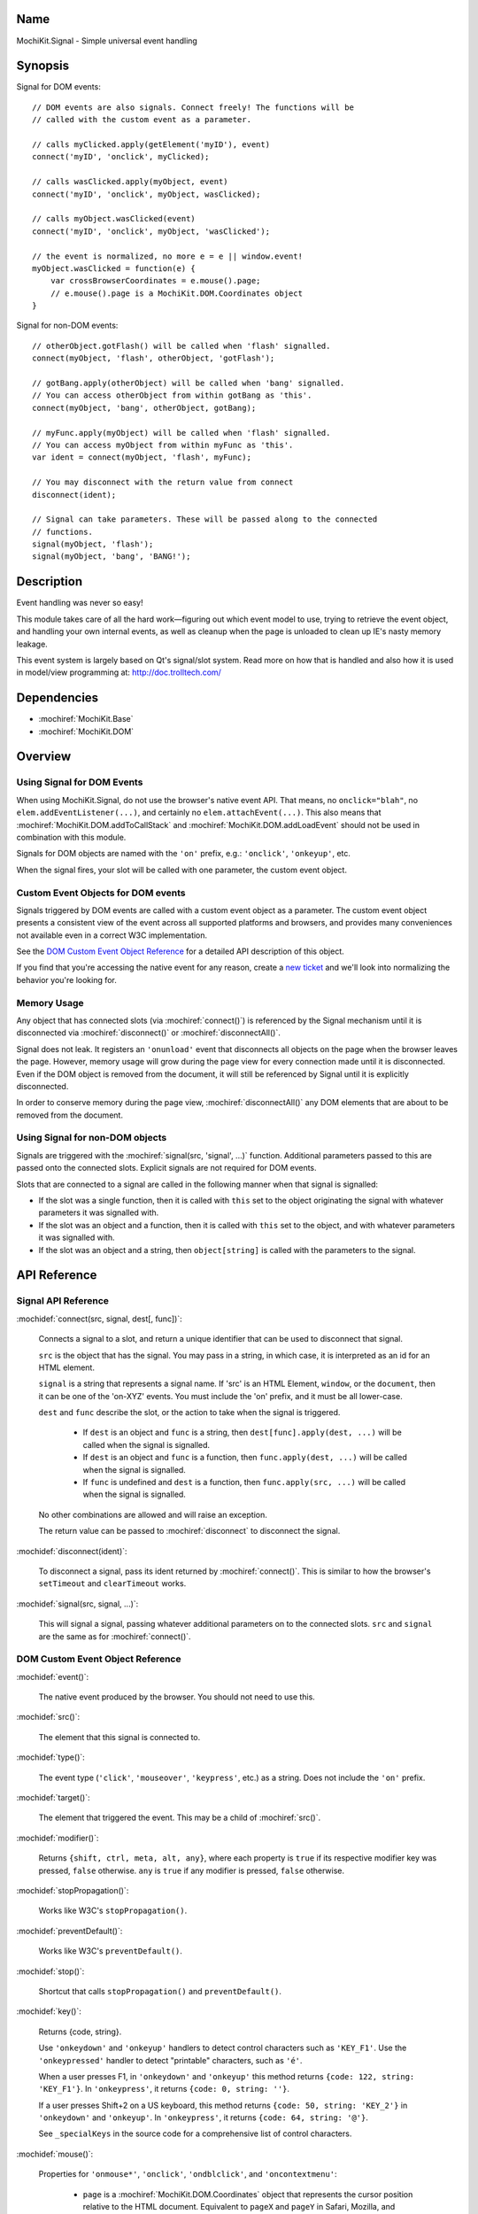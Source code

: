 .. title:: MochiKit.Signal - Simple universal event handling
.. |---| unicode:: U+2014  .. em dash, trimming surrounding whitespace
   :trim:

Name
====

MochiKit.Signal - Simple universal event handling


Synopsis
========

Signal for DOM events::

    // DOM events are also signals. Connect freely! The functions will be
    // called with the custom event as a parameter.

    // calls myClicked.apply(getElement('myID'), event)
    connect('myID', 'onclick', myClicked);

    // calls wasClicked.apply(myObject, event)
    connect('myID', 'onclick', myObject, wasClicked);

    // calls myObject.wasClicked(event)
    connect('myID', 'onclick', myObject, 'wasClicked');    

    // the event is normalized, no more e = e || window.event!
    myObject.wasClicked = function(e) {
        var crossBrowserCoordinates = e.mouse().page;
        // e.mouse().page is a MochiKit.DOM.Coordinates object
    }


Signal for non-DOM events::

    // otherObject.gotFlash() will be called when 'flash' signalled.
    connect(myObject, 'flash', otherObject, 'gotFlash');

    // gotBang.apply(otherObject) will be called when 'bang' signalled.
    // You can access otherObject from within gotBang as 'this'.
    connect(myObject, 'bang', otherObject, gotBang);

    // myFunc.apply(myObject) will be called when 'flash' signalled.
    // You can access myObject from within myFunc as 'this'.
    var ident = connect(myObject, 'flash', myFunc);

    // You may disconnect with the return value from connect
    disconnect(ident);

    // Signal can take parameters. These will be passed along to the connected
    // functions.
    signal(myObject, 'flash');
    signal(myObject, 'bang', 'BANG!');


Description
===========

Event handling was never so easy!

This module takes care of all the hard work |---| figuring out which event
model to use, trying to retrieve the event object, and handling your own
internal events, as well as cleanup when the page is unloaded to clean up IE's
nasty memory leakage.

This event system is largely based on Qt's signal/slot system. Read more on
how that is handled and also how it is used in model/view programming at:
http://doc.trolltech.com/


Dependencies
============

- :mochiref:`MochiKit.Base`
- :mochiref:`MochiKit.DOM`


Overview
========

Using Signal for DOM Events
---------------------------

When using MochiKit.Signal, do not use the browser's native event API. That
means, no ``onclick="blah"``, no ``elem.addEventListener(...)``, and certainly
no ``elem.attachEvent(...)``. This also means that
:mochiref:`MochiKit.DOM.addToCallStack` and
:mochiref:`MochiKit.DOM.addLoadEvent` should not be used in combination with
this module.

Signals for DOM objects are named with the ``'on'`` prefix, e.g.:
``'onclick'``, ``'onkeyup'``, etc.

When the signal fires, your slot will be called with one parameter, the custom
event object.


Custom Event Objects for DOM events
-----------------------------------

Signals triggered by DOM events are called with a custom event object as a
parameter. The custom event object presents a consistent view of the event
across all supported platforms and browsers, and provides many conveniences
not available even in a correct W3C implementation.

See the `DOM Custom Event Object Reference`_ for a detailed API description
of this object.

If you find that you're accessing the native event for any reason, create a
`new ticket`_ and we'll look into normalizing the behavior you're looking for.

.. _`new ticket`: http://trac.mochikit.com/newticket
.. _`Safari bug 6595`: http://bugzilla.opendarwin.org/show_bug.cgi?id=6595
.. _`Safari bug 7790`: http://bugzilla.opendarwin.org/show_bug.cgi?id=7790


Memory Usage
------------

Any object that has connected slots (via :mochiref:`connect()`) is referenced
by the Signal mechanism until it is disconnected via :mochiref:`disconnect()`
or :mochiref:`disconnectAll()`.

Signal does not leak. It registers an ``'onunload'`` event that disconnects all
objects on the page when the browser leaves the page. However, memory usage
will grow during the page view for every connection made until it is
disconnected. Even if the DOM object is removed from the document, it
will still be referenced by Signal until it is explicitly disconnected.

In order to conserve memory during the page view, :mochiref:`disconnectAll()`
any DOM elements that are about to be removed from the document.


Using Signal for non-DOM objects
--------------------------------

Signals are triggered with the :mochiref:`signal(src, 'signal', ...)`
function. Additional parameters passed to this are passed onto the
connected slots. Explicit signals are not required for DOM events.

Slots that are connected to a signal are called in the following manner
when that signal is signalled:

-   If the slot was a single function, then it is called with ``this`` set
    to the object originating the signal with whatever parameters it was
    signalled with.

-   If the slot was an object and a function, then it is called with
    ``this`` set to the object, and with whatever parameters it was
    signalled with.

-   If the slot was an object and a string, then ``object[string]`` is
    called with the parameters to the signal.


API Reference
=============


Signal API Reference
--------------------

:mochidef:`connect(src, signal, dest[, func])`:

    Connects a signal to a slot, and return a unique identifier that can be
    used to disconnect that signal.

    ``src`` is the object that has the signal. You may pass in a string, in
    which case, it is interpreted as an id for an HTML element.

    ``signal`` is a string that represents a signal name. If 'src' is an HTML
    Element, ``window``, or the ``document``, then it can be one of the
    'on-XYZ' events. You must include the 'on' prefix, and it must be all
    lower-case.

    ``dest`` and ``func`` describe the slot, or the action to take when the
    signal is triggered.

        -   If ``dest`` is an object and ``func`` is a string, then
            ``dest[func].apply(dest, ...)`` will be called when the signal
            is signalled.

        -   If ``dest`` is an object and ``func`` is a function, then
            ``func.apply(dest, ...)`` will be called when the signal is
            signalled.

        -   If ``func`` is undefined and ``dest`` is a function, then
            ``func.apply(src, ...)`` will be called when the signal is
            signalled.

    No other combinations are allowed and will raise an exception.

    The return value can be passed to :mochiref:`disconnect` to disconnect
    the signal.


:mochidef:`disconnect(ident)`:

    To disconnect a signal, pass its ident returned by :mochiref:`connect()`.
    This is similar to how the browser's ``setTimeout`` and ``clearTimeout``
    works.


:mochidef:`signal(src, signal, ...)`:

    This will signal a signal, passing whatever additional parameters on to
    the connected slots. ``src`` and ``signal`` are the same as for
    :mochiref:`connect()`.


DOM Custom Event Object Reference
---------------------------------

:mochidef:`event()`:

    The native event produced by the browser. You should not need to use this.


:mochidef:`src()`:

    The element that this signal is connected to.


:mochidef:`type()`:

    The event type (``'click'``, ``'mouseover'``, ``'keypress'``, etc.) as a
    string. Does not include the ``'on'`` prefix.


:mochidef:`target()`:

    The element that triggered the event. This may be a child of
    :mochiref:`src()`.


:mochidef:`modifier()`:

    Returns ``{shift, ctrl, meta, alt, any}``, where each property is ``true``
    if its respective modifier key was pressed, ``false`` otherwise. ``any``
    is ``true`` if any modifier is pressed, ``false`` otherwise.
    

:mochidef:`stopPropagation()`:

    Works like W3C's ``stopPropagation()``.
    

:mochidef:`preventDefault()`:

    Works like W3C's ``preventDefault()``.
    

:mochidef:`stop()`:

    Shortcut that calls ``stopPropagation()`` and ``preventDefault()``.


:mochidef:`key()`:

    Returns {code, string}.
    
    Use ``'onkeydown'`` and ``'onkeyup'`` handlers to detect control
    characters such as ``'KEY_F1'``. Use the ``'onkeypressed'`` handler to
    detect "printable" characters, such as ``'é'``.
    
    When a user presses F1, in ``'onkeydown'`` and ``'onkeyup'`` this method
    returns ``{code: 122, string: 'KEY_F1'}``. In ``'onkeypress'``, it returns
    ``{code: 0, string: ''}``.
    
    If a user presses Shift+2 on a US keyboard, this method returns
    ``{code: 50, string: 'KEY_2'}`` in ``'onkeydown'`` and ``'onkeyup'``.
    In ``'onkeypress'``, it returns ``{code: 64, string: '@'}``.
        
    See ``_specialKeys`` in the source code for a comprehensive list of
    control characters.


:mochidef:`mouse()`:

    Properties for ``'onmouse*'``, ``'onclick'``, ``'ondblclick'``, and
    ``'oncontextmenu'``:

        -   ``page`` is a :mochiref:`MochiKit.DOM.Coordinates` object that
            represents the cursor position relative to the HTML document. 
            Equivalent to ``pageX`` and ``pageY`` in Safari, Mozilla, and 
            Opera.

        -   ``client`` is a :mochiref:`MochiKit.DOM.Coordinates` object that
            represents the cursor position relative to the visible portion of 
            the HTML document. Equivalent to ``clientX`` and ``clientY`` on 
            all browsers.

    Properties for ``'onmouseup'``, ``'onmousedown'``, ``'onclick'``, and
    ``'ondblclick'``:

        -   ``mouse().button`` returns {left, right, middle} where each 
            property is ``true`` if the mouse button was pressed, ``false`` 
            otherwise.

    Known browser bugs:

        -   Current versions of Safari won't signal ``'ondblclick'`` when
            attached via ``connect()`` (`Safari Bug 7790`_).

        -   Mac browsers don't report right-click consistently. Firefox
            signals the slot and sets ``modifier().ctrl`` to true, Opera
            signals the slot and sets ``modifier().meta`` to ``true``, and
            Safari doesn't signal the slot at all (`Safari Bug 6595`_).
            
            To find a right-click in Safari, Firefox, and IE, you can connect
            an element to ``'oncontextmenu'``. This doesn't work in Opera.


:mochidef:`relatedTarget()`:

    Returns the document element that the mouse has moved to. This is
    generated for ``'onmouseover'`` and ``'onmouseout'`` events.
    


Authors
=======

-   Jonathan Gardner <jgardner@jonathangardner.net>
-   Beau Hartshorne <beau@hartshornesoftware.com>
-   Bob Ippolito <bob@redivi.com>


Copyright
=========

Copyright 2006 Jonathan Gardner <jgardner@jonathangardner.net>, Beau 
Hartshorne <beau@hartshornesoftware.com>, and Bob Ippolito <bob@redivi.com>.
This program is dual-licensed free software; you can redistribute it and/or
modify it under the terms of the `MIT License`_ or the
`Academic Free License v2.1`_.

.. _`MIT License`: http://www.opensource.org/licenses/mit-license.php
.. _`Academic Free License v2.1`: http://www.opensource.org/licenses/afl-2.1.php
